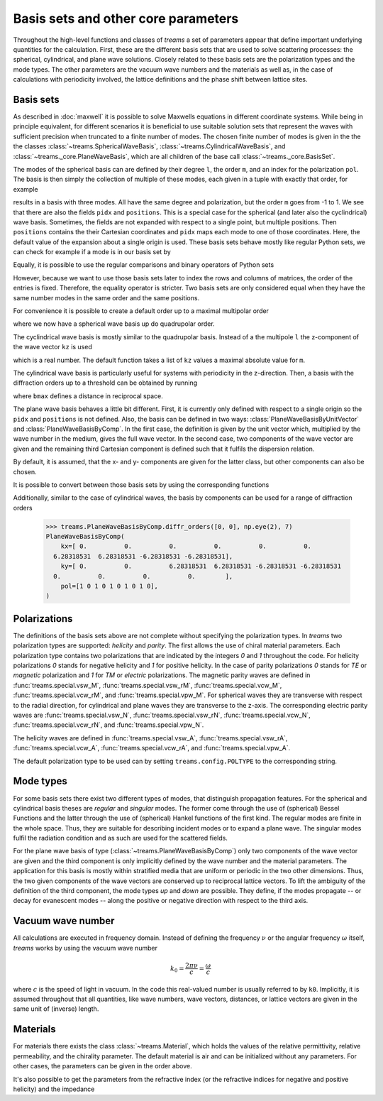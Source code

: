 .. testsetup::

   import numpy as np
   import treams

====================================
Basis sets and other core parameters
====================================

Throughout the high-level functions and classes of *treams* a set of parameters appear
that define important underlying quantities for the calculation. First, these are the
different basis sets that are used to solve scattering processes: the spherical,
cylindrical, and plane wave solutions. Closely related to these basis sets are the
polarization types and the mode types. The other parameters are the vacuum wave numbers
and the materials as well as, in the case of calculations with periodicity involved,
the lattice definitions and the phase shift between lattice sites.

Basis sets
==========

As described in :doc:`maxwell` it is possible to solve Maxwells equations in different
coordinate systems. While being in principle equivalent, for different scenarios it is
beneficial to use suitable solution sets that represent the waves with sufficient
precision when truncated to a finite number of modes. The chosen finite number of
modes is given in the the the classes :class:`~treams.SphericalWaveBasis`,
:class:`~treams.CylindricalWaveBasis`, and :class:`~treams._core.PlaneWaveBasis`, which
are all children of the base call :class:`~treams._core.BasisSet`.

The modes of the spherical basis can are defined by their degree ``l``, the order ``m``,
and an index for the polarization ``pol``. The basis is then simply the collection of
multiple of these modes, each given in a tuple with exactly that order, for example

.. doctest::

    >>> treams.SphericalWaveBasis([(1, -1, 0), (1, 0, 0), (1, 1, 0)])
    SphericalWaveBasis(
        pidx=[0 0 0],
        l=[1 1 1],
        m=[-1  0  1],
        pol=[0 0 0],
        positions=[[0. 0. 0.]],
    )

results in a basis with three modes. All have the same degree and polarization, but the
order ``m`` goes from -1 to 1. We see that there are also the fields ``pidx`` and
``positions``. This is a special case for the spherical (and later also the
cyclindrical) wave basis. Sometimes, the fields are not expanded with respect to a
single point, but multiple positions. Then ``positions`` contains the their Cartesian
coordinates and ``pidx`` maps each mode to one of those coordinates. Here, the default
value of the expansion about a single origin is used. These basis sets behave mostly
like regular Python sets, we can check for example if a mode is in our basis set by

.. doctest::

    >>> (0, 1, 0, 0) in treams.SphericalWaveBasis([(1, -1, 0), (1, 0, 0), (1, 1, 0)])
    True

Equally, it is possible to use the regular comparisons and binary operators of Python
sets

.. doctest::

    >>> treams.SphericalWaveBasis([(1, -1, 0), (1, 0, 0), (1, 1, 0)]) > {(0, 1, 0, 0)}
    True
    >>> treams.SphericalWaveBasis([(1, -1, 0), (1, 0, 0), (1, 1, 0)]) & {(0, 1, 0, 0)}
    SphericalWaveBasis(
        pidx=[0],
        l=[1],
        m=[0],
        pol=[0],
        positions=[[0. 0. 0.]],
    )

However, because we want to use those basis sets later to index the rows and columns of
matrices, the order of the entries is fixed. Therefore, the equality operator is
stricter. Two basis sets are only considered equal when they have the same number modes
in the same order and the same positions.

.. doctest::

    >>> treams.SphericalWaveBasis([(1, 0, 0), (1, 1, 0)]) == treams.SphericalWaveBasis([(1, 1, 0), (1, 0, 0)])
    False

For convenience it is possible to create a default order up to a maximal multipolar
order

.. doctest::

    >>> treams.SphericalWaveBasis.default(2)
    SphericalWaveBasis(
        pidx=[0 0 0 0 0 0 0 0 0 0 0 0 0 0 0 0],
        l=[1 1 1 1 1 1 2 2 2 2 2 2 2 2 2 2],
        m=[-1 -1  0  0  1  1 -2 -2 -1 -1  0  0  1  1  2  2],
        pol=[1 0 1 0 1 0 1 0 1 0 1 0 1 0 1 0],
        positions=[[0. 0. 0.]],
    )

where we now have a spherical wave basis up do quadrupolar order.

The cyclindrical wave basis is mostly similar to the quadrupolar basis. Instead of a the
multipole ``l`` the z-component of the wave vector ``kz`` is used

.. doctest::

    >>> treams.CylindricalWaveBasis([(.1, -1, 0), (.1, 0, 0), (.1, 1, 0)])
    CylindricalWaveBasis(
        pidx=[0 0 0],
        kz=[0.1 0.1 0.1],
        m=[-1  0  1],
        pol=[0 0 0],
        positions=[[0. 0. 0.]],
    )

which is a real number. The default function takes a list of ``kz`` values a maximal
absolute value for ``m``.

.. doctest::

    >>> treams.CylindricalWaveBasis.default([-.5, .5], 1)
    CylindricalWaveBasis(
        pidx=[0 0 0 0 0 0 0 0 0 0 0 0],
        kz=[-0.5 -0.5 -0.5 -0.5 -0.5 -0.5  0.5  0.5  0.5  0.5  0.5  0.5],
        m=[-1 -1  0  0  1  1 -1 -1  0  0  1  1],
        pol=[1 0 1 0 1 0 1 0 1 0 1 0],
        positions=[[0. 0. 0.]],
    )

The cylindrical wave basis is particularly useful for systems with periodicity in the
z-direction. Then, a basis with the diffraction orders up to a threshold can be obtained
by running

.. doctest::

    >>> treams.CylindricalWaveBasis.diffr_orders(kz=.1, mmax=1, lattice=2 * np.pi, bmax=1.05)
    CylindricalWaveBasis(
        pidx=[0 0 0 0 0 0 0 0 0 0 0 0 0 0 0 0 0 0],
        kz=[-0.9 -0.9 -0.9 -0.9 -0.9 -0.9  0.1  0.1  0.1  0.1  0.1  0.1  1.1  1.1
      1.1  1.1  1.1  1.1],
        m=[-1 -1  0  0  1  1 -1 -1  0  0  1  1 -1 -1  0  0  1  1],
        pol=[1 0 1 0 1 0 1 0 1 0 1 0 1 0 1 0 1 0],
        positions=[[0. 0. 0.]],
    )

where ``bmax`` defines a distance in reciprocal space.

The plane wave basis behaves a little bit different. First, it is currently only defined
with respect to a single origin so the ``pidx`` and ``positions`` is not defined. Also,
the basis can be defined in two ways: :class:`PlaneWaveBasisByUnitVector` and
:class:`PlaneWaveBasisByComp`. In the first case, the definition is given by the unit
vector which, multiplied by the wave number in the medium, gives the full wave vector.
In the second case, two components of the wave vector are given and the remaining third
Cartesian component is defined such that it fulfils the dispersion relation.

.. doctest::

    >>> treams.PlaneWaveBasisByUnitVector([(4, 0, 3, 0), (4, 0, 3, 1)])
    PlaneWaveBasisByUnitVector(
        qx=[0.8 0.8],
        qy=[0. 0.],
        qz=[0.6 0.6],
        pol=[0 1],
    )
    >>> treams.PlaneWaveBasisByComp([(1, 0, 0), (1, 0, 1)])
    PlaneWaveBasisByComp(
        kx=[1 1],
        ky=[0 0],
        pol=[0 1],
    )

By default, it is assumed, that the x- and y- components are given for the latter class,
but other components can also be chosen.

It is possible to convert between those basis sets by using the corresponding
functions

.. doctest::

    >>> pwbc = treams.PlaneWaveBasisByComp([(3, 0, 0), (3, 0, 1)])
    >>> pwbc.byunitvector(5)
    PlaneWaveBasisByUnitVector(
        qx=[0.6+0.j 0.6+0.j],
        qy=[0.+0.j 0.+0.j],
        qz=[0.8+0.j 0.8+0.j],
        pol=[0 1],
    )
    >>> pwbuv = treams.PlaneWaveBasisByUnitVector([(0, 0, 1, 0), (0, 0, 1, 1)])    
    >>> pwbuv.bycomp(1)
    PlaneWaveBasisByComp(
        kx=[0. 0.],
        ky=[0. 0.],
        pol=[0 1],
    )

Additionally, similar to the case of cylindrical waves, the basis by components can be
used for a range of diffraction orders

    >>> treams.PlaneWaveBasisByComp.diffr_orders([0, 0], np.eye(2), 7)
    PlaneWaveBasisByComp(
        kx=[ 0.          0.          0.          0.          0.          0.
      6.28318531  6.28318531 -6.28318531 -6.28318531],
        ky=[ 0.          0.          6.28318531  6.28318531 -6.28318531 -6.28318531
      0.          0.          0.          0.        ],
        pol=[1 0 1 0 1 0 1 0 1 0],
    )


Polarizations
=============

The definitions of the basis sets above are not complete without specifying the
polarization types. In *treams* two polarization types are supported: `helicity` and
`parity`. The first allows the use of chiral material parameters. Each polarization type
contains two polarizations that are indicated by the integers `0` and `1` throughout the
code. For helicity polarizations `0` stands for negative helicity and `1` for positive
helicity. In the case of parity polarizations `0` stands for `TE` or `magnetic`
polarization and `1` for `TM` or `electric` polarizations. The magnetic parity waves are
defined in :func:`treams.special.vsw_M`, :func:`treams.special.vsw_rM`,
:func:`treams.special.vcw_M`, :func:`treams.special.vcw_rM`, and
:func:`treams.special.vpw_M`. For spherical waves they are transverse with respect to
the radial direction, for cylindrical and plane waves they are transverse to the z-axis.
The corresponding electric parity waves are :func:`treams.special.vsw_N`,
:func:`treams.special.vsw_rN`, :func:`treams.special.vcw_N`,
:func:`treams.special.vcw_rN`, and :func:`treams.special.vpw_N`.

The helicity waves are defined in :func:`treams.special.vsw_A`,
:func:`treams.special.vsw_rA`, :func:`treams.special.vcw_A`,
:func:`treams.special.vcw_rA`, and :func:`treams.special.vpw_A`.

The default polarization type to be used can by setting ``treams.config.POLTYPE`` to the
corresponding string.

Mode types
==========

For some basis sets there exist two different types of modes, that distinguish
propagation features. For the spherical and cylindrical basis theses are `regular`
and `singular` modes. The former come through the use of (spherical) Bessel Functions
and the latter through the use of (spherical) Hankel functions of the first kind. The
regular modes are finite in the whole space. Thus, they are suitable for describing
incident modes or to expand a plane wave. The singular modes fulfil the radiation
condition and as such are used for the scattered fields.

For the plane wave basis of type (:class:`~treams.PlaneWaveBasisByComp`) only two
components of the wave vector are given and the third component is only implicitly
defined by the wave number and the material parameters. The application for this basis
is mostly within stratified media that are uniform or periodic in the two other
dimensions. Thus, the two given components of the wave vectors are conserved up to
reciprocal lattice vectors. To lift the ambiguity of the definition of the third
component, the mode types `up` and `down` are possible. They define, if the modes
propagate -- or decay for evanescent modes -- along the positive or negative direction
with respect to the third axis.

Vacuum wave number
==================

All calculations are executed in frequency domain. Instead of defining the frequency
:math:`\nu` or the angular frequency :math:`\omega` itself, *treams* works by using the
vacuum wave number

.. math::

    k_0 = \frac{2 \pi \nu}{c} = \frac{\omega}{c}

where :math:`c` is the speed of light in vacuum. In the code this real-valued number is
usually referred to by ``k0``. Implicitly, it is assumed throughout that all quantities,
like wave numbers, wave vectors, distances, or lattice vectors are given in the same
unit of (inverse) length.

Materials
=========

For materials there exists the class :class:`~treams.Material`, which holds the values
of the relative permittivity, relative permeability, and the chirality parameter. The
default material is air and can be initialized without any parameters. For other cases,
the parameters can be given in the order above.

.. doctest::

    >>> treams.Material()
    Material(1, 1, 0)
    >>> treams.Material(3, 2, 1)
    Material(3, 2, 1)

It's also possible to get the parameters from the refractive index (or the refractive
indices for negative and positive helicity) and the impedance

.. doctest::

    >>> treams.Material.from_n(3)
    Material(9.0, 1.0, 0)
    >>> treams.Material.from_nmp((3, 5))
    Material(16.0, 1.0, 1.0)
